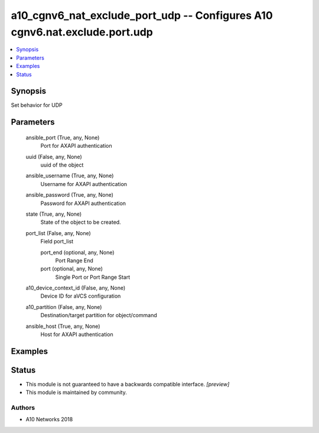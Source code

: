 .. _a10_cgnv6_nat_exclude_port_udp_module:


a10_cgnv6_nat_exclude_port_udp -- Configures A10 cgnv6.nat.exclude.port.udp
===========================================================================

.. contents::
   :local:
   :depth: 1


Synopsis
--------

Set behavior for UDP






Parameters
----------

  ansible_port (True, any, None)
    Port for AXAPI authentication


  uuid (False, any, None)
    uuid of the object


  ansible_username (True, any, None)
    Username for AXAPI authentication


  ansible_password (True, any, None)
    Password for AXAPI authentication


  state (True, any, None)
    State of the object to be created.


  port_list (False, any, None)
    Field port_list


    port_end (optional, any, None)
      Port Range End


    port (optional, any, None)
      Single Port or Port Range Start



  a10_device_context_id (False, any, None)
    Device ID for aVCS configuration


  a10_partition (False, any, None)
    Destination/target partition for object/command


  ansible_host (True, any, None)
    Host for AXAPI authentication









Examples
--------

.. code-block:: yaml+jinja

    





Status
------




- This module is not guaranteed to have a backwards compatible interface. *[preview]*


- This module is maintained by community.



Authors
~~~~~~~

- A10 Networks 2018

